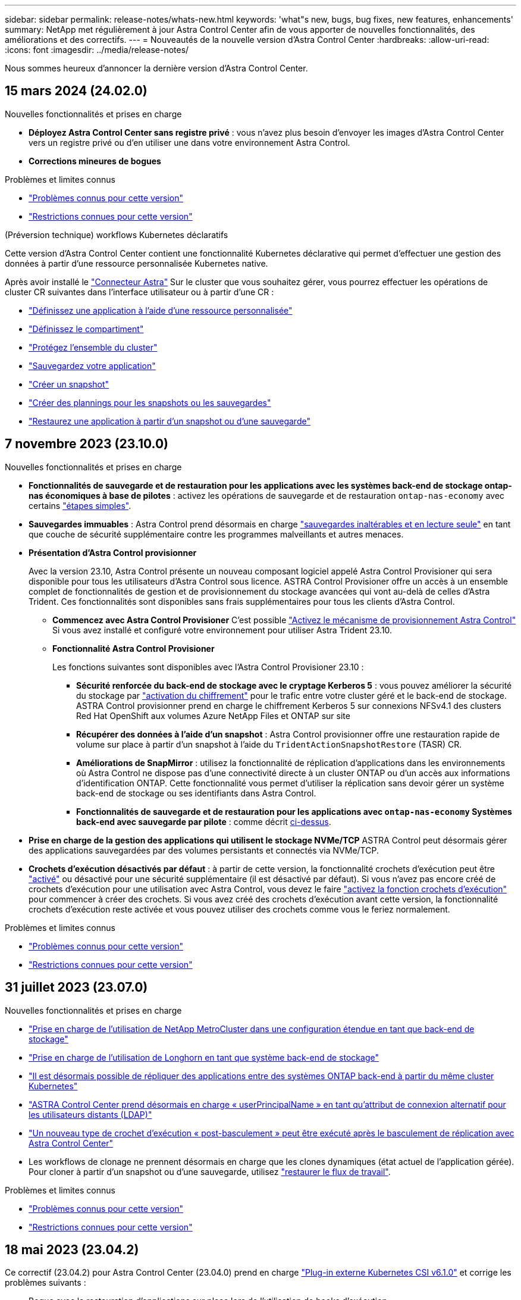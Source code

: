 ---
sidebar: sidebar 
permalink: release-notes/whats-new.html 
keywords: 'what"s new, bugs, bug fixes, new features, enhancements' 
summary: NetApp met régulièrement à jour Astra Control Center afin de vous apporter de nouvelles fonctionnalités, des améliorations et des correctifs. 
---
= Nouveautés de la nouvelle version d'Astra Control Center
:hardbreaks:
:allow-uri-read: 
:icons: font
:imagesdir: ../media/release-notes/


[role="lead"]
Nous sommes heureux d'annoncer la dernière version d'Astra Control Center.



== 15 mars 2024 (24.02.0)

.Nouvelles fonctionnalités et prises en charge
* *Déployez Astra Control Center sans registre privé* : vous n'avez plus besoin d'envoyer les images d'Astra Control Center vers un registre privé ou d'en utiliser une dans votre environnement Astra Control.
* *Corrections mineures de bogues*


.Problèmes et limites connus
* link:../release-notes/known-issues.html["Problèmes connus pour cette version"]
* link:../release-notes/known-limitations.html["Restrictions connues pour cette version"]


.(Préversion technique) workflows Kubernetes déclaratifs
Cette version d'Astra Control Center contient une fonctionnalité Kubernetes déclarative qui permet d'effectuer une gestion des données à partir d'une ressource personnalisée Kubernetes native.

Après avoir installé le link:../get-started/install-astra-connector.html["Connecteur Astra"] Sur le cluster que vous souhaitez gérer, vous pourrez effectuer les opérations de cluster CR suivantes dans l'interface utilisateur ou à partir d'une CR :

* link:../use/manage-apps.html#tech-preview-define-an-application-using-a-kubernetes-custom-resource["Définissez une application à l'aide d'une ressource personnalisée"]
* link:../use/manage-buckets.html#tech-preview-manage-a-bucket-using-a-custom-resource["Définissez le compartiment"]
* link:../use/back-up-full-cluster.html["Protégez l'ensemble du cluster"]
* link:../use/protect-apps.html#create-a-backup["Sauvegardez votre application"]
* link:../use/protect-apps.html#create-a-snapshot["Créer un snapshot"]
* link:../use/protect-apps.html#configure-a-protection-policy["Créer des plannings pour les snapshots ou les sauvegardes"]
* link:../use/restore-apps.html["Restaurez une application à partir d'un snapshot ou d'une sauvegarde"]




== 7 novembre 2023 (23.10.0)

[[nas-eco-backup-restore]]
.Nouvelles fonctionnalités et prises en charge
* *Fonctionnalités de sauvegarde et de restauration pour les applications avec les systèmes back-end de stockage ontap-nas économiques à base de pilotes* : activez les opérations de sauvegarde et de restauration `ontap-nas-economy` avec certains https://docs.netapp.com/us-en/astra-control-center-2310/use/protect-apps.html#enable-backup-and-restore-for-ontap-nas-economy-operations["étapes simples"^].
* *Sauvegardes immuables* : Astra Control prend désormais en charge https://docs.netapp.com/us-en/astra-control-center-2310/concepts/data-protection.html#immutable-backups["sauvegardes inaltérables et en lecture seule"^] en tant que couche de sécurité supplémentaire contre les programmes malveillants et autres menaces.
* *Présentation d'Astra Control provisionner*
+
Avec la version 23.10, Astra Control présente un nouveau composant logiciel appelé Astra Control Provisioner qui sera disponible pour tous les utilisateurs d'Astra Control sous licence. ASTRA Control Provisioner offre un accès à un ensemble complet de fonctionnalités de gestion et de provisionnement du stockage avancées qui vont au-delà de celles d'Astra Trident. Ces fonctionnalités sont disponibles sans frais supplémentaires pour tous les clients d'Astra Control.

+
** *Commencez avec Astra Control Provisioner*
C'est possible https://docs.netapp.com/us-en/astra-control-center-2310/use/enable-acp.html["Activez le mécanisme de provisionnement Astra Control"^] Si vous avez installé et configuré votre environnement pour utiliser Astra Trident 23.10.
** *Fonctionnalité Astra Control Provisioner*
+
Les fonctions suivantes sont disponibles avec l'Astra Control Provisioner 23.10 :

+
*** *Sécurité renforcée du back-end de stockage avec le cryptage Kerberos 5* : vous pouvez améliorer la sécurité du stockage par https://docs.netapp.com/us-en/astra-control-center-2310/use-acp/configure-storage-backend-encryption.html["activation du chiffrement"^] pour le trafic entre votre cluster géré et le back-end de stockage. ASTRA Control provisionner prend en charge le chiffrement Kerberos 5 sur connexions NFSv4.1 des clusters Red Hat OpenShift aux volumes Azure NetApp Files et ONTAP sur site
*** *Récupérer des données à l'aide d'un snapshot* : Astra Control provisionner offre une restauration rapide de volume sur place à partir d'un snapshot à l'aide du `TridentActionSnapshotRestore` (TASR) CR.
*** *Améliorations de SnapMirror* : utilisez la fonctionnalité de réplication d'applications dans les environnements où Astra Control ne dispose pas d'une connectivité directe à un cluster ONTAP ou d'un accès aux informations d'identification ONTAP. Cette fonctionnalité vous permet d'utiliser la réplication sans devoir gérer un système back-end de stockage ou ses identifiants dans Astra Control.
*** *Fonctionnalités de sauvegarde et de restauration pour les applications avec `ontap-nas-economy` Systèmes back-end avec sauvegarde par pilote* : comme décrit <<nas-eco-backup-restore,ci-dessus>>.




* *Prise en charge de la gestion des applications qui utilisent le stockage NVMe/TCP*
ASTRA Control peut désormais gérer des applications sauvegardées par des volumes persistants et connectés via NVMe/TCP.
* *Crochets d'exécution désactivés par défaut* : à partir de cette version, la fonctionnalité crochets d'exécution peut être https://docs.netapp.com/us-en/astra-control-center-2310/use/execution-hooks.html#enable-the-execution-hooks-feature["activé"^] ou désactivé pour une sécurité supplémentaire (il est désactivé par défaut). Si vous n'avez pas encore créé de crochets d'exécution pour une utilisation avec Astra Control, vous devez le faire https://docs.netapp.com/us-en/astra-control-center-2310/use/execution-hooks.html#enable-the-execution-hooks-feature["activez la fonction crochets d'exécution"^] pour commencer à créer des crochets. Si vous avez créé des crochets d'exécution avant cette version, la fonctionnalité crochets d'exécution reste activée et vous pouvez utiliser des crochets comme vous le feriez normalement.


.Problèmes et limites connus
* https://docs.netapp.com/us-en/astra-control-center-2310/release-notes/known-issues.html["Problèmes connus pour cette version"^]
* https://docs.netapp.com/us-en/astra-control-center-2310/release-notes/known-limitations.html["Restrictions connues pour cette version"^]




== 31 juillet 2023 (23.07.0)

.Nouvelles fonctionnalités et prises en charge
* https://docs.netapp.com/us-en/astra-control-center-2307/get-started/requirements.html#storage-backends["Prise en charge de l'utilisation de NetApp MetroCluster dans une configuration étendue en tant que back-end de stockage"^]
* https://docs.netapp.com/us-en/astra-control-center-2307/get-started/requirements.html#storage-backends["Prise en charge de l'utilisation de Longhorn en tant que système back-end de stockage"^]
* https://docs.netapp.com/us-en/astra-control-center-2307/use/replicate_snapmirror.html#delete-an-application-replication-relationship["Il est désormais possible de répliquer des applications entre des systèmes ONTAP back-end à partir du même cluster Kubernetes"]
* https://docs.netapp.com/us-en/astra-control-center-2307/use/manage-remote-authentication.html["ASTRA Control Center prend désormais en charge « userPrincipalName » en tant qu'attribut de connexion alternatif pour les utilisateurs distants (LDAP)"^]
* https://docs.netapp.com/us-en/astra-control-center-2307/use/execution-hooks.html["Un nouveau type de crochet d'exécution « post-basculement » peut être exécuté après le basculement de réplication avec Astra Control Center"^]
* Les workflows de clonage ne prennent désormais en charge que les clones dynamiques (état actuel de l'application gérée). Pour cloner à partir d'un snapshot ou d'une sauvegarde, utilisez https://docs.netapp.com/us-en/astra-control-center-2307/use/restore-apps.html["restaurer le flux de travail"^].


.Problèmes et limites connus
* https://docs.netapp.com/us-en/astra-control-center-2307/release-notes/known-issues.html["Problèmes connus pour cette version"^]
* https://docs.netapp.com/us-en/astra-control-center-2307/release-notes/known-limitations.html["Restrictions connues pour cette version"^]




== 18 mai 2023 (23.04.2)

Ce correctif (23.04.2) pour Astra Control Center (23.04.0) prend en charge https://newreleases.io/project/github/kubernetes-csi/external-snapshotter/release/v6.1.0["Plug-in externe Kubernetes CSI v6.1.0"^] et corrige les problèmes suivants :

* Bogue avec la restauration d'applications sur place lors de l'utilisation de hooks d'exécution
* Problèmes de connexion avec le service de godet




== 25 avril 2023 (23.04.0)

.Nouvelles fonctionnalités et prises en charge
* https://docs.netapp.com/us-en/astra-control-center-2304/concepts/licensing.html["Licence d'évaluation de 90 jours activée par défaut pour les nouvelles installations d'Astra Control Center"^]
* https://docs.netapp.com/us-en/astra-control-center-2304/use/execution-hooks.html["Fonctionnalité améliorée de crochets d'exécution avec options de filtrage supplémentaires"^]
* https://docs.netapp.com/us-en/astra-control-center-2304/use/execution-hooks.html["Les crochets d'exécution peuvent maintenant être exécutés après le basculement de la réplication avec Astra Control Center"^]
* https://docs.netapp.com/us-en/astra-control-center-2304/use/restore-apps.html#migrate-from-ontap-nas-economy-storage-to-ontap-nas-storage["Prise en charge de la migration des volumes de la classe de stockage « ONTAP-nas-Economy » vers la classe de stockage « ontap-nas »"^]
* https://docs.netapp.com/us-en/astra-control-center-2304/use/restore-apps.html#filter-resources-during-an-application-restore["Prise en charge de l'inclusion ou de l'exclusion des ressources applicatives pendant les opérations de restauration"^]
* https://docs.netapp.com/us-en/astra-control-center-2304/use/manage-apps.html["Prise en charge de la gestion des applications données uniquement"]


.Problèmes et limites connus
* https://docs.netapp.com/us-en/astra-control-center-2304/release-notes/known-issues.html["Problèmes connus pour cette version"^]
* https://docs.netapp.com/us-en/astra-control-center-2304/release-notes/known-limitations.html["Restrictions connues pour cette version"^]




== 22 novembre 2022 (22.11.0)

.Nouvelles fonctionnalités et prises en charge
* https://docs.netapp.com/us-en/astra-control-center-2211/use/manage-apps.html#define-apps["Prise en charge des applications réparties sur plusieurs espaces de noms"^]
* https://docs.netapp.com/us-en/astra-control-center-2211/use/manage-apps.html#define-apps["La prise en charge de l'inclusion des ressources de cluster dans une définition d'application"^]
* https://docs.netapp.com/us-en/astra-control-center-2211/use/manage-remote-authentication.html["L'authentification LDAP optimisée avec l'intégration du contrôle d'accès basé sur des rôles (RBAC)"^]
* https://docs.netapp.com/us-en/astra-control-center-2211/get-started/requirements.html["Ajout de la prise en charge de Kubernetes 1.25 et de Pod Security admission (PSA)"^]
* https://docs.netapp.com/us-en/astra-control-center-2211/use/monitor-running-tasks.html["Création de rapports d'avancement pour les opérations de sauvegarde, de restauration et de clonage"^]


.Problèmes et limites connus
* https://docs.netapp.com/us-en/astra-control-center-2211/release-notes/known-issues.html["Problèmes connus pour cette version"^]
* https://docs.netapp.com/us-en/astra-control-center-2211/release-notes/known-limitations.html["Restrictions connues pour cette version"^]




== 8 septembre 2022 (22.08.1)

Cette version (22.08.1) pour Astra Control Center (22.08.0) corrige les bugs mineurs dans la réplication d'applications à l'aide de NetApp SnapMirror.



== 10 août 2022 (22.08.0)

.Nouvelles fonctionnalités et prises en charge
* https://docs.netapp.com/us-en/astra-control-center-2208/use/replicate_snapmirror.html["Réplication d'applications à l'aide de la technologie NetApp SnapMirror"^]
* https://docs.netapp.com/us-en/astra-control-center-2208/use/manage-apps.html#define-apps["Workflow de gestion des applications amélioré"^]
* https://docs.netapp.com/us-en/astra-control-center-2208/use/execution-hooks.html["Fonctionnalité améliorée de crochets d'exécution"^]
+

NOTE: Les crochets d'exécution par défaut avant ou après snapshot de NetApp ont été retirés pour des applications spécifiques dans cette version. Si vous effectuez une mise à niveau vers cette version et que vous ne fournissez pas vos propres crochets d'exécution pour les instantanés, Astra Control ne prendra que des instantanés cohérents avec les collisions. Consultez le https://github.com/NetApp/Verda["NetApp Verda"^] Référentiel GitHub pour des exemples de scripts de hook d'exécution que vous pouvez modifier en fonction de votre environnement.

* https://docs.netapp.com/us-en/astra-control-center-2208/get-started/requirements.html["Prise en charge de VMware Tanzu Kubernetes Grid Integrated Edition (TKGI)"^]
* https://docs.netapp.com/us-en/astra-control-center-2208/get-started/requirements.html#operational-environment-requirements["Prise en charge de Google Anthos"^]
* https://docs.netapp.com/us-en/astra-automation-2208/workflows_infra/ldap_prepare.html["Configuration LDAP (via l'API de contrôle Astra)"^]


.Problèmes et limites connus
* https://docs.netapp.com/us-en/astra-control-center-2208/release-notes/known-issues.html["Problèmes connus pour cette version"^]
* https://docs.netapp.com/us-en/astra-control-center-2208/release-notes/known-limitations.html["Restrictions connues pour cette version"^]




== 26 avril 2022 (22.04.0)

.Nouvelles fonctionnalités et prises en charge
* https://docs.netapp.com/us-en/astra-control-center-2204/concepts/user-roles-namespaces.html["Contrôle d'accès basé sur des rôles (RBAC) dans un espace de noms"^]
* https://docs.netapp.com/us-en/astra-control-center-2204/get-started/install_acc-cvo.html["Prise en charge de Cloud Volumes ONTAP"^]
* https://docs.netapp.com/us-en/astra-control-center-2204/get-started/requirements.html#ingress-for-on-premises-kubernetes-clusters["Activation d'entrée générique pour le centre de contrôle Astra"^]
* https://docs.netapp.com/us-en/astra-control-center-2204/use/manage-buckets.html#remove-a-bucket["Dépose du godet de l'Astra Control"^]
* https://docs.netapp.com/us-en/astra-control-center-2204/get-started/requirements.html#tanzu-kubernetes-grid-cluster-requirements["Prise en charge de la gamme VMware Tanzu"^]


.Problèmes et limites connus
* https://docs.netapp.com/us-en/astra-control-center-2204/release-notes/known-issues.html["Problèmes connus pour cette version"^]
* https://docs.netapp.com/us-en/astra-control-center-2204/release-notes/known-limitations.html["Restrictions connues pour cette version"^]




== 14 décembre 2021 (21.12)

.Nouvelles fonctionnalités et prises en charge
* https://docs.netapp.com/us-en/astra-control-center-2112/use/restore-apps.html["Restauration des applications"^]
* https://docs.netapp.com/us-en/astra-control-center-2112/use/execution-hooks.html["Crochets d'exécution"^]
* https://docs.netapp.com/us-en/astra-control-center-2112/get-started/requirements.html#supported-app-installation-methods["Prise en charge des applications déployées avec des opérateurs du système namespace"^]
* https://docs.netapp.com/us-en/astra-control-center-2112/get-started/requirements.html["Prise en charge supplémentaire de Kubernetes et Rancher en amont"^]
* https://docs.netapp.com/us-en/astra-control-center-2112/use/upgrade-acc.html["Mises à niveau d'Astra Control Center"^]
* https://docs.netapp.com/us-en/astra-control-center-2112/get-started/acc_operatorhub_install.html["Option Red Hat OperatorHub pour l'installation"^]


.Résolution des problèmes
* https://docs.netapp.com/us-en/astra-control-center-2112/release-notes/resolved-issues.html["Problèmes résolus pour cette version"^]


.Problèmes et limites connus
* https://docs.netapp.com/us-en/astra-control-center-2112/release-notes/known-issues.html["Problèmes connus pour cette version"^]
* https://docs.netapp.com/us-en/astra-control-center-2112/release-notes/known-limitations.html["Restrictions connues pour cette version"^]




== 5 août 2021 (21.08)

Lancement initial du centre de contrôle Astra.

* https://docs.netapp.com/us-en/astra-control-center-2108/concepts/intro.html["Ce qu'il est"^]
* https://docs.netapp.com/us-en/astra-control-center-2108/concepts/architecture.html["Analysez l'architecture et les composants"^]
* https://docs.netapp.com/us-en/astra-control-center-2108/get-started/requirements.html["Commencez dès maintenant"^]
* https://docs.netapp.com/us-en/astra-control-center-2108/get-started/install_acc.html["Installer"^] et https://docs.netapp.com/us-en/astra-control-center-2108/get-started/setup_overview.html["configuration"^]
* https://docs.netapp.com/us-en/astra-control-center-2108/use/manage-apps.html["Gérez"^] et https://docs.netapp.com/us-en/astra-control-center-2108/use/protect-apps.html["protéger"^] en applications
* https://docs.netapp.com/us-en/astra-control-center-2108/use/manage-buckets.html["Gestion des compartiments"^] et https://docs.netapp.com/us-en/astra-control-center-2108/use/manage-backend.html["systèmes back-end"^]
* https://docs.netapp.com/us-en/astra-control-center-2108/use/manage-users.html["Gestion des comptes"^]
* https://docs.netapp.com/us-en/astra-control-center-2108/rest-api/api-intro.html["Automatisez votre système avec des API"^]




== Trouvez plus d'informations

* link:../release-notes/known-issues.html["Problèmes connus pour cette version"]
* link:../release-notes/known-limitations.html["Restrictions connues pour cette version"]
* link:../acc-earlier-versions.html["Versions antérieures de la documentation Astra Control Center"]

